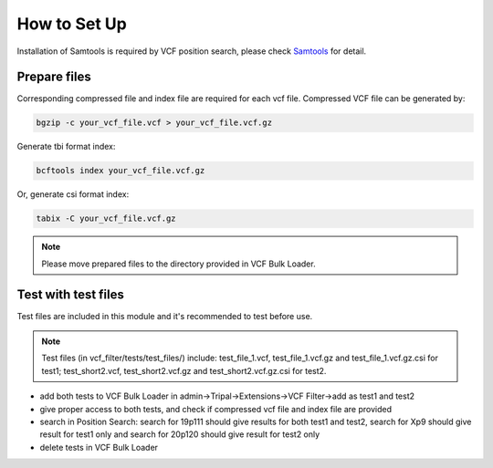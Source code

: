 How to Set Up
=============

Installation of Samtools is required by VCF position search, please check `Samtools <http://www.htslib.org/>`_ for detail.

Prepare files
-------------
Corresponding compressed file and index file are required for each vcf file. Compressed VCF file can be generated by:

.. code:: bash

 bgzip -c your_vcf_file.vcf > your_vcf_file.vcf.gz


Generate tbi format index:

.. code:: bash

 bcftools index your_vcf_file.vcf.gz


Or, generate csi format index:

.. code:: bash

 tabix -C your_vcf_file.vcf.gz


.. note::

 Please move prepared files to the directory provided in VCF Bulk Loader.

Test with test files
--------------------

Test files are included in this module and it's recommended to test before use.

.. note::

  Test files (in vcf_filter/tests/test_files/) include: test_file_1.vcf, test_file_1.vcf.gz and test_file_1.vcf.gz.csi for test1; test_short2.vcf, test_short2.vcf.gz and test_short2.vcf.gz.csi for test2.


- add both tests to VCF Bulk Loader in admin->Tripal->Extensions->VCF Filter->add as test1 and test2

- give proper access to both tests, and check if compressed vcf file and index file are provided

- search in Position Search: search for 19p111 should give results for both test1 and test2, search for Xp9 should give result for test1 only and search for 20p120 should give result for test2 only

- delete tests in VCF Bulk Loader
